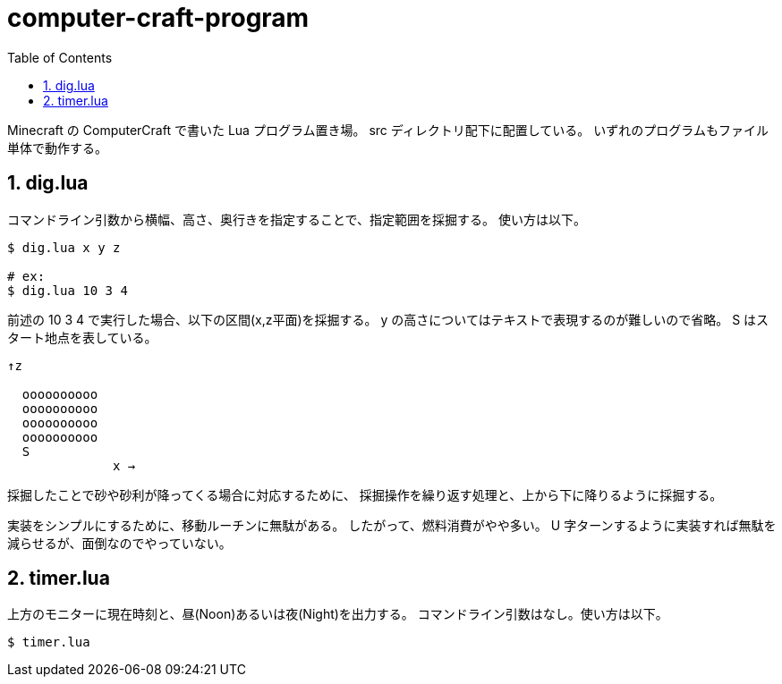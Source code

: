 = computer-craft-program
:toc: left
:sectnums:

Minecraft の ComputerCraft で書いた Lua プログラム置き場。
src ディレクトリ配下に配置している。
いずれのプログラムもファイル単体で動作する。

== dig.lua

コマンドライン引数から横幅、高さ、奥行きを指定することで、指定範囲を採掘する。
使い方は以下。

```bash
$ dig.lua x y z

# ex:
$ dig.lua 10 3 4
```

前述の 10 3 4 で実行した場合、以下の区間(x,z平面)を採掘する。
y の高さについてはテキストで表現するのが難しいので省略。
S はスタート地点を表している。

```
↑z

  oooooooooo
  oooooooooo
  oooooooooo
  oooooooooo
  S
              x →
```

採掘したことで砂や砂利が降ってくる場合に対応するために、
採掘操作を繰り返す処理と、上から下に降りるように採掘する。

実装をシンプルにするために、移動ルーチンに無駄がある。
したがって、燃料消費がやや多い。
U 字ターンするように実装すれば無駄を減らせるが、面倒なのでやっていない。

== timer.lua

上方のモニターに現在時刻と、昼(Noon)あるいは夜(Night)を出力する。
コマンドライン引数はなし。使い方は以下。

```bash
$ timer.lua
```

